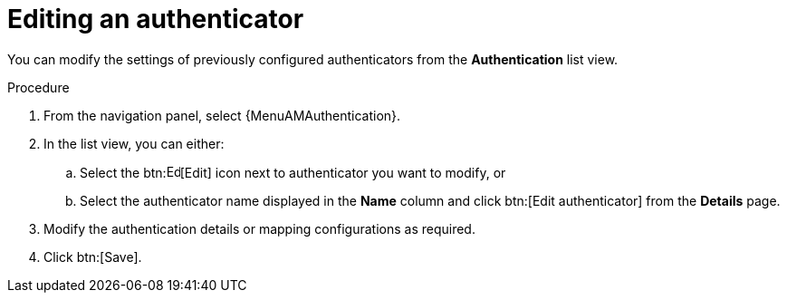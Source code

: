 :_mod-docs-content-type: PROCEDURE

[id="gw-edit-authenticator"]

= Editing an authenticator

You can modify the settings of previously configured authenticators from the *Authentication* list view. 

.Procedure

. From the navigation panel, select {MenuAMAuthentication}. 
. In the list view, you can either:
+
.. Select the btn:image:leftpencil.png[Edit,15,15][Edit] icon next to authenticator you want to modify, or 
.. Select the authenticator name displayed in the *Name* column and click btn:[Edit authenticator] from the *Details* page.
+
. Modify the authentication details or mapping configurations as required.
. Click btn:[Save].